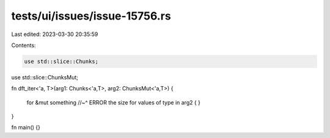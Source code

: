 tests/ui/issues/issue-15756.rs
==============================

Last edited: 2023-03-30 20:35:59

Contents:

.. code-block:: rs

    use std::slice::Chunks;
use std::slice::ChunksMut;

fn dft_iter<'a, T>(arg1: Chunks<'a,T>, arg2: ChunksMut<'a,T>)
{
    for
    &mut something
    //~^ ERROR the size for values of type
    in arg2
    {
    }
}

fn main() {}


